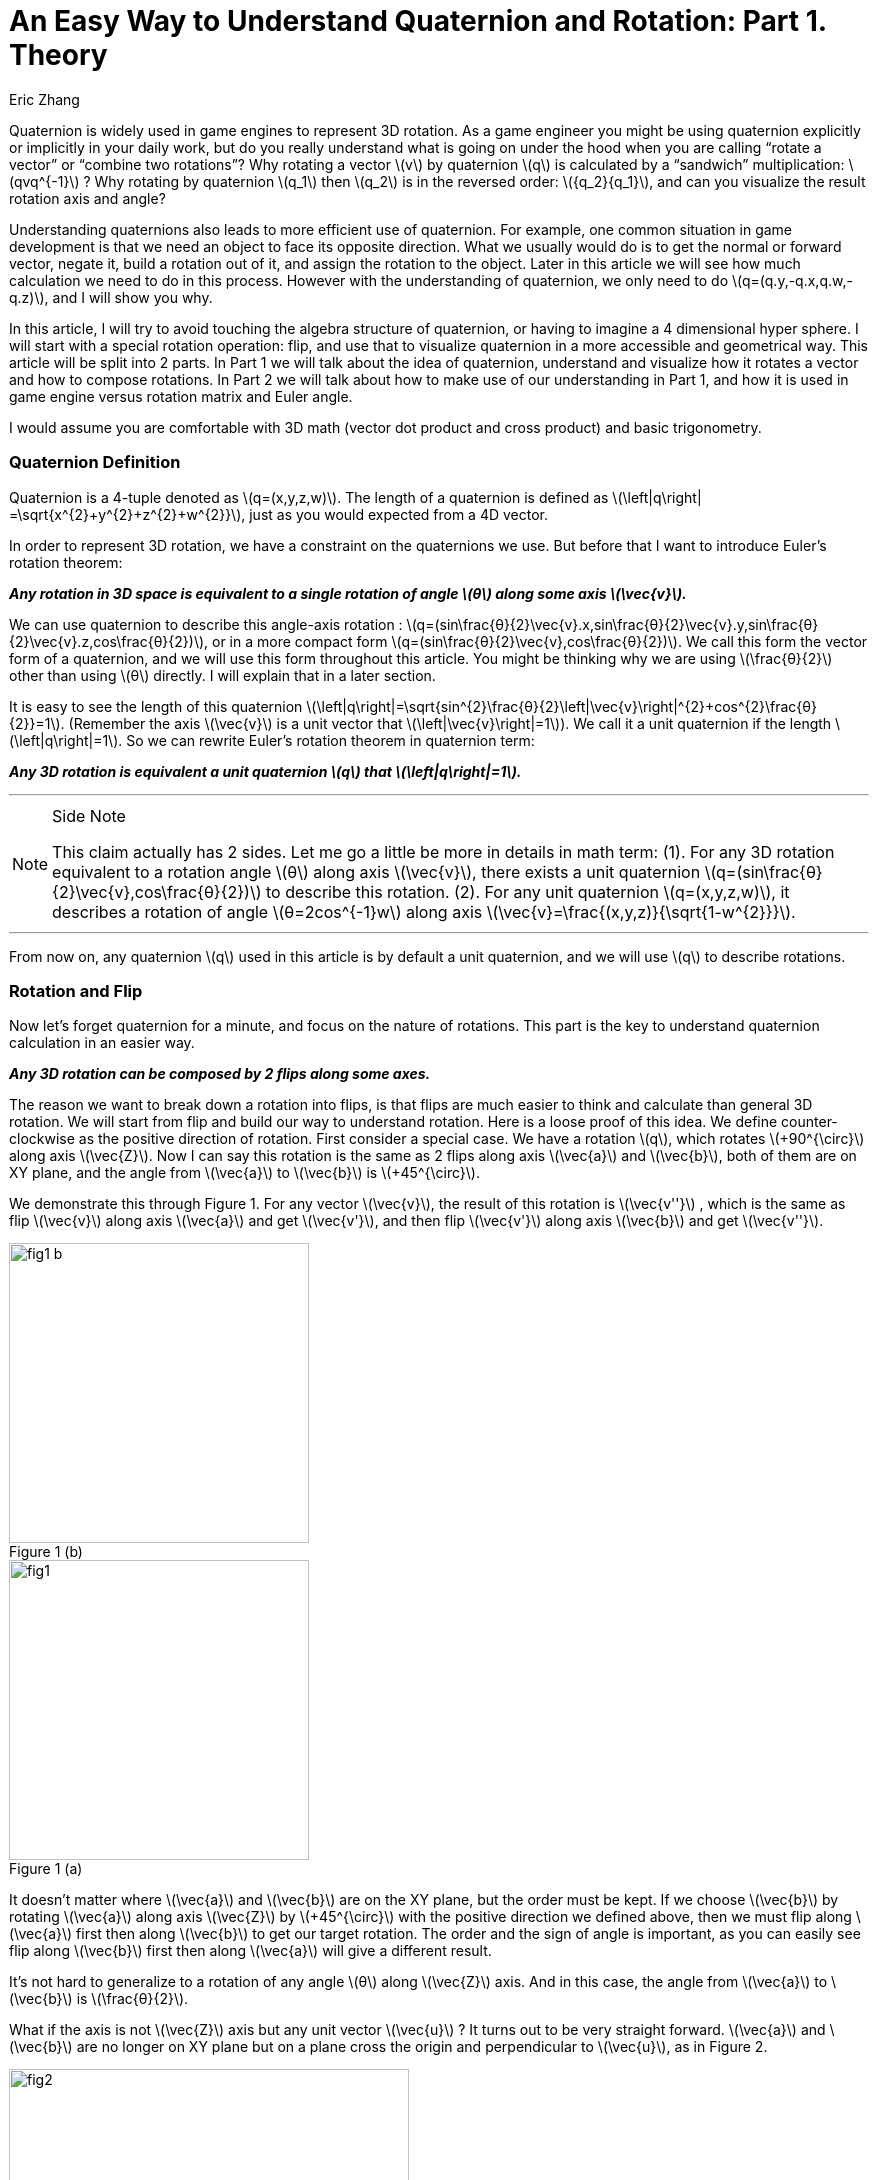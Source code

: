 = An Easy Way to Understand Quaternion and Rotation: Part 1. Theory
Eric Zhang

:stem: latexmath
:figure-caption!:

Quaternion is widely used in game engines to represent 3D rotation. As a game engineer you might be using quaternion explicitly or implicitly in your daily work, but do you really understand what is going on under the hood when you are calling “rotate a vector” or “combine two rotations”? Why rotating a vector stem:[v] by quaternion stem:[q] is calculated by a “sandwich” multiplication: stem:[qvq^{-1}] ? Why rotating by quaternion stem:[q_1] then stem:[q_2] is in the reversed order: stem:[{q_2}{q_1}], and can you visualize the result rotation axis and angle?

Understanding quaternions also leads to more efficient use of quaternion. For example, one common situation in game development is that we need an object to face its opposite direction. What we usually would do is to get the normal or forward vector, negate it, build a rotation out of it, and assign the rotation to the object. Later in this article we will see how much calculation we need to do in this process. However with the understanding of quaternion, we only need to do stem:[q=(q.y,-q.x,q.w,-q.z)], and I will show you why.

In this article, I will try to avoid touching the algebra structure of quaternion, or having to imagine a 4 dimensional hyper sphere. I will start with a special rotation operation: flip, and use that to visualize quaternion in a more accessible and geometrical way. This article will be split into 2 parts. In Part 1 we will talk about the idea of quaternion, understand and visualize how it rotates a vector and how to compose rotations. In Part 2 we will talk about how to make use of our understanding in Part 1, and how it is used in game engine versus rotation matrix and Euler angle.

I would assume you are comfortable with 3D math (vector dot product and cross product) and basic trigonometry.

=== Quaternion Definition

Quaternion is a 4-tuple denoted as stem:[q=(x,y,z,w)]. The length of a quaternion is defined as stem:[\left|q\right| =\sqrt{x^{2}+y^{2}+z^{2}+w^{2}}], just as you would expected from a 4D vector. 

In order to represent 3D rotation, we have a constraint on the quaternions we use. But before that I want to introduce Euler’s rotation theorem:

*_Any rotation in 3D space is equivalent to a single rotation of angle stem:[θ] along some axis stem:[\vec{v}]._*

We can use quaternion to describe this angle-axis rotation : stem:[q=(sin⁡\frac{θ}{2}\vec{v}.x,sin⁡\frac{θ}{2}\vec{v}.y,sin⁡\frac{θ}{2}\vec{v}.z,cos⁡\frac{θ}{2})], or in a more compact form stem:[q=(sin⁡\frac{θ}{2}\vec{v},cos⁡\frac{θ}{2})]. We call this form the vector form of a quaternion, and we will use this form throughout this article. You might be thinking why we are using stem:[\frac{θ}{2}] other than using stem:[θ] directly. I will explain that in a later section.

It is easy to see the length of this quaternion stem:[\left|q\right|=\sqrt{sin^{2}\frac{θ}{2}\left|\vec{v}\right|^{2}+cos^{2}\frac{θ}{2}}=1]. (Remember the axis stem:[\vec{v}] is a unit vector that stem:[\left|\vec{v}\right|=1]). We call it a unit quaternion if the length stem:[\left|q\right|=1]. So we can rewrite Euler’s rotation theorem in quaternion term:

*_Any 3D rotation is equivalent a unit quaternion stem:[q] that stem:[\left|q\right|=1]._*

---
[NOTE, indent=2]
.Side Note
====
This claim actually has 2 sides. Let me go a little be more in details in math term: 
(1). For any 3D rotation equivalent to a rotation angle stem:[θ] along axis stem:[\vec{v}], there exists a unit quaternion stem:[q=(sin⁡\frac{θ}{2}\vec{v},cos⁡\frac{θ}{2})] to describe this rotation. 
(2). For any unit quaternion stem:[q=(x,y,z,w)], it describes a rotation of angle stem:[θ=2cos^{-1}w] along axis stem:[\vec{v}=\frac{(x,y,z)}{\sqrt{1-w^{2}}}].

====
---

From now on, any quaternion stem:[q] used in this article is by default a unit quaternion, and we will use stem:[q] to describe rotations.

=== Rotation and Flip

Now let’s forget quaternion for a minute, and focus on the nature of rotations. This part is the key to understand quaternion calculation in an easier way.

*_Any 3D rotation can be composed by 2 flips along some axes._*

The reason we want to break down a rotation into flips, is that flips are much easier to think and calculate than general 3D rotation. We will start from flip and build our way to understand rotation.
Here is a loose proof of this idea. We define counter-clockwise as the positive direction of rotation. First consider a special case. We have a rotation stem:[q], which rotates  stem:[+90^{\circ}] along axis stem:[\vec{Z}]. Now I can say this rotation is the same as 2 flips along axis stem:[\vec{a}] and stem:[\vec{b}], both of them are on XY plane, and the angle from stem:[\vec{a}] to stem:[\vec{b}] is stem:[+45^{\circ}].

We demonstrate this through Figure 1. For any vector stem:[\vec{v}], the result of this rotation is stem:[\vec{v''}] , which is the same as flip stem:[\vec{v}] along axis stem:[\vec{a}] and get stem:[\vec{v'}], and then flip stem:[\vec{v'}] along axis stem:[\vec{b}] and get stem:[\vec{v''}]. 

.Figure 1 (b)
image::https://github.com/lxjk/lxjk.github.io/raw/master/images/quaternions/fig1_b.png[, 300,float="right",align="center"]
.Figure 1 (a)
image::https://github.com/lxjk/lxjk.github.io/raw/master/images/quaternions/fig1.png[, 300,float="right",align="center"]

It doesn’t matter where stem:[\vec{a}] and stem:[\vec{b}] are on the XY plane, but the order must be kept. If we choose stem:[\vec{b}] by rotating stem:[\vec{a}] along axis stem:[\vec{Z}] by stem:[+45^{\circ}] with the positive direction we defined above, then we must flip along stem:[\vec{a}] first then along stem:[\vec{b}] to get our target rotation. The order and the sign of angle is important, as you can easily see flip along stem:[\vec{b}] first then along stem:[\vec{a}] will give a different result.

It’s not hard to generalize to a rotation of any angle stem:[θ] along stem:[\vec{Z}] axis. And in this case, the angle from stem:[\vec{a}] to stem:[\vec{b}] is stem:[\frac{θ}{2}].

What if the axis is not stem:[\vec{Z}] axis but any unit vector stem:[\vec{u}] ? It turns out to be very straight forward. stem:[\vec{a}] and stem:[\vec{b}] are no longer on XY plane but on a plane cross the origin and perpendicular to stem:[\vec{u}], as in Figure 2.

.Figure 2
image::https://github.com/lxjk/lxjk.github.io/raw/master/images/quaternions/fig2.png[, 400,align="center"]

Now we can rewrite our flip composition rule in a more specific form:

*_Any 3D rotation equivalent to rotating angle stem:[θ] along axis stem:[\vec{v}] can be represented as a sequence of 2 flips along axis stem:[\vec{a}] and stem:[\vec{b}], such that stem:[\vec{a}·\vec{v}=0], stem:[\vec{b}·\vec{v}=0] and the angle from stem:[\vec{a}] to stem:[\vec{b}]: stem:[<\vec{a},\vec{b}>=\frac{θ}{2}]._*

This representation means if we fully understand flip, which is easier to visualize, we can fully understand rotation and quaternions, since any quaternion can be broken down to flips.

=== Quaternion and Flip

Now let’s recall the quaternion vector form stem:[q=(sin⁡\frac{θ}{2}\vec{v},cos⁡\frac{θ}{2})]. With the discussion of flips above, you can almost immediately see why we are using stem:[\frac{θ}{2}] here.

Think about flips again. A flip along axis stem:[\vec{a}] is also a stem:[180^{\circ}] rotation along axis stem:[\vec{a}]. So this flip can be represented in quaternion term 

[stem]
++++
q_a=(sin⁡\frac{180^{\circ}}{2}\vec{a},cos⁡\frac{180^{\circ}}{2})=(\vec{a},0)
++++

From now on we will use quaternion to represent flip. Actually any unit quaternion with stem:[q.w=0] is a flip along axis stem:[(q.x,q.y,q.z)].

=== Flip Composition

Here we need to introduce the multiplication of general quaternion. Let stem:[q_1=(\vec{v_1},w_1)], stem:[q_2=(\vec{v_2},w_2)] then

[stem]
++++
{q_1}{q_2}=(\vec{v_1},w_1)(\vec{v_2},w_2)=(w_1\vec{v_1} + w_2\vec{v_2} + \vec{v_1}×\vec{v_2}, {w_1}{w_2}-\vec{v_1}·\vec{v_2})
++++

Note here stem:[q_1] and stem:[q_2] are not necessarily unit quaternion, so even I’m using vector form, there’s no need to put stem:[sin⁡\frac{θ}{2}] and stem:[cos⁡\frac{θ}{2}] as we did for unit quaternions. It’s hard to explain this definition without introducing the algebra structure of quaternions, so I will skip that. If you are interesting to know how this is derived, quaternion https://en.wikipedia.org/wiki/Quaternion#Definition[Wiki page] has a very straight forward introduction.

We are not going to use this general quaternion multiplication in Part 1. Here we only need to know a simpler form, the multiplication of flips. Let stem:[q_a=(\vec{a},0)], stem:[q_b=(\vec{b},0)] then

[stem]
++++
{q_a}{q_b}=(\vec{a},0)(\vec{b},0)=(\vec{a}×\vec{b},-\vec{a}·\vec{b})
++++

It is naturally derived from the general form, and we will be only using this multiplication in Part 1.

With flip multiplication defined, we can rewrite our flip composition rule again:

*_Any 3D rotation stem:[q=(sin⁡\frac{θ}{2}\vec{v},cos⁡\frac{θ}{2})] can be represented as a sequence of 2 flips stem:[q_a=(\vec{a},0)] and stem:[q_b=(\vec{b},0)], such that_*
[stem]
++++
q=-{q_b}{q_a}
++++
*_where stem:[\vec{a}·\vec{v}=0], stem:[\vec{b}·\vec{v}=0] and the angle from stem:[\vec{a}] to stem:[\vec{b}]: stem:[<\vec{a},\vec{b}>=\frac{θ}{2}]._*

You might be thinking why it is not stem:[q= {q_a}{q_b}] instead. We will show where the order and the negative sign coming from in the proof.

stem:[\vec{a}·\vec{b}=cos<\vec{a},\vec{b}>\left|\vec{a}\right|\left|\vec{b}\right|=cos\frac{θ}{2}]. Since stem:[\vec{a}·\vec{v}=0], stem:[\vec{b}·\vec{v}=0] and stem:[\left|\vec{v}\right|=1], we have stem:[\vec{a}×\vec{b}=sin<\vec{a},\vec{b}>\left|\vec{a}\right|\left|\vec{b}\right|\vec{v}=sin\frac{θ}{2}\vec{v}].

If you are not sure about the direction of the cross product, see Figure 2.

[stem]
++++
\begin{align*}
q&=(sin⁡\frac{θ}{2}\vec{v},cos⁡\frac{θ}{2})\\
&=(\vec{a}×\vec{b},\vec{a}·\vec{b})\\
&=-(-\vec{a}×\vec{b},-\vec{a}·\vec{b})\\
&=(\vec{b}×\vec{a},-\vec{a}·\vec{b})\\
&=-{q_b}{q_a}
\end{align*}
++++

Here you can also clearly see why we are using stem:[sin⁡\frac{θ}{2}] and stem:[cos⁡\frac{θ}{2}] in quaternions.

One thing I need to mention here is the negation of a quaternion. stem:[q=(sin⁡\frac{θ}{2}\vec{v},cos⁡\frac{θ}{2})], then

[stem]
++++
\begin{align*}
{-q}&=(-sin⁡\frac{θ}{2}\vec{v},-cos⁡\frac{θ}{2})\\
&=(-sin⁡\frac{2π-θ}{2}\vec{v},cos⁡\frac{2π-θ}{2})\\
&=(sin⁡\frac{-(2π-θ)}{2}\vec{v},cos⁡\frac{-(2π-θ)}{2})\\
\end{align*}
++++

Recall that stem:[sin⁡θ=sin(π-θ)] and stem:[-cos⁡θ=cos(π-θ)], then stem:[-sin⁡θ=sin(-θ)] and stem:[cos⁡θ=cos(-θ)].

It shows that stem:[-q] is a rotation along axis stem:[\vec{v}] of angle stem:[-(2π-θ)], which is exactly the same rotation as stem:[q]. For example if stem:[θ=90^{\circ}] then stem:[-(2π-θ)=-270^{\circ}], rotate stem:[90^{\circ}] along axis stem:[\vec{v}] is the same as rotate stem:[270^{\circ}] degree but in the opposite direction along the same axis stem:[\vec{v}]. 

The fact that stem:[q] and stem:[–q] represents the same rotation is usually called double-cover. However in our calculation I don’t want you to simply think stem:[q] and stem:[–q] are the same. They are different in quaternion space, even though they map to the same 3D rotation. The negative sign of the flip composition needs to be there.

The order of stem:[q=-{q_b}{q_a}] on the right hand side is important. It means flip along stem:[\vec{a}] first and then stem:[\vec{b}]. Actually all unit quaternion multiplication needs to be “read” from right to left when we are thinking about the order of applying those rotations.

---
[NOTE, indent=2]
.Side Note
====
We can however get rid of the negative sign by choosing stem:[\vec{a}] and stem:[\vec{b}] differently.

_Any 3D rotation stem:[q=(sin⁡\frac{θ}{2}\vec{v},cos⁡\frac{θ}{2})] can be represented as a sequence of 2 flips stem:[q_a=(\vec{a},0)] and stem:[q_b=(\vec{b},0)], such that
stem:[q={q_b}{q_a}]
where stem:[\vec{a}·\vec{v}=0], stem:[\vec{b}·\vec{v}=0] and the angle from stem:[\vec{a}] to stem:[\vec{b}]: stem:[<\vec{a},\vec{b}>=\frac{θ}{2}-π]._

It becomes harder to visualize stem:[\vec{a}] and stem:[\vec{b}] if we go this way, and the negative sign does not really introduce a lot of difficulties, so we will stick with that negative sign in this article.

====
---


=== Flip Vector

Given a flip stem:[q_a=(\vec{a},0)] and vector stem:[\vec{v}], we are ready to calculate the result of the flip stem:[\vec{v'}].

.Figure 3
image::https://github.com/lxjk/lxjk.github.io/raw/master/images/quaternions/fig3.png[, 400,align="center"]

According to flip definition, stem:[\vec{v}], stem:[\vec{a}] and stem:[\vec{v'}] are on the same plane, and the angle stem:[<\vec{v},\vec{a}>=<\vec{a},\vec{v'}>].

If we treat stem:[\vec{v}] and stem:[\vec{v'}] as the axis of flip stem:[q_v=(\vec{v},0)] and stem:[q_v'=(\vec{v'},0)]. From our flip composition rule, flipping along axis stem:[\vec{v}] then stem:[\vec{a}] should give us the same rotation as flipping along axis stem:[\vec{a}] then stem:[\vec{v'}]. 

We can actually calculate the result rotation. Let stem:[<\vec{v},\vec{a}>=<\vec{a},\vec{v'}>=\frac{θ}{2}], stem:[\vec{u}=\frac{\vec{v}×\vec{a}}{\left|\vec{v}×\vec{a}\right|}=\frac{\vec{a}×\vec{v'}}{\left|\vec{a}×\vec{v'}\right|}]. Then the result rotation is of angle stem:[θ] along axis stem:[\vec{u}].

[stem]
++++
\begin{align*}
q&=(sin⁡\frac{θ}{2}\vec{v},cos⁡\frac{θ}{2})\\
&=-{q_a}{q_v}\\
&=-{q_v'}{q_a}
\end{align*}
++++

This gives stem:[{q_v'}{q_a}={q_a}{q_v}].

(Here stem:[\left|\vec{v}×\vec{a}\right|=\left|\vec{a}×\vec{v'}\right|=sin\frac{θ}{2}].If you are not sure what’s going on here, go back “Flip Composition” and read the proof)

Now we need to introduce the inverse of a quaternion. The inverse of stem:[q] is denoted as stem:[q^{-1}], such that stem:[qq^{-1}=q^{-1}q=(\vec{0},1)]. 

stem:[I=(\vec{0},1)] is called identity quaternion, means no rotation at all. You can think of stem:[I=(sin⁡0\vec{v},cos⁡0)], which means rotating stem:[0^{\circ}] along any axis stem:[\vec{v}]. We haven’t gone into quaternion multiplication or rotation composition, but it’s not hard to see for any quaternion stem:[q], stem:[qI=Iq=q].

In the case of unit quaternion, the idea of inversed quaternion is if you apply a rotation, then apply its inverse, the result should be no rotation at all. And it is the same if you apply an inversed rotation then apply the original one.

For any unit quaternion stem:[q=(sin⁡\frac{θ}{2}\vec{v},cos⁡\frac{θ}{2})], then stem:[q^{-1}=(-sin⁡\frac{θ}{2}\vec{v},cos⁡\frac{θ}{2})]. You can understand this in two ways, either stem:[q^{-1}=(sin⁡\frac{θ}{2}(-\vec{v}),cos⁡\frac{θ}{2})] or stem:[q^{-1}=(sin⁡\frac{-θ}{2}\vec{v},cos⁡\frac{-θ}{2})]. stem:[q^{-1}] is either a rotation of angle stem:[θ] along axis stem:[-\vec{v}], or a rotation of angle stem:[–θ] along axis stem:[\vec{v}]. Either way it will cancel out the original rotation.

I will give a quick proof in the case of flip. You can try extend this proof to general unit quaternion. If stem:[q_a=(\vec{a},0)], stem:[q_a^{-1}=(-\vec{a},0)], we have

[stem]
++++
{q_a}{q_a^{-1}}=(\vec{a}×-\vec{a},-(\vec{a}·-\vec{a}))=(\vec{0},1)
++++

(Make sure you understand the difference between stem:[q^{-1}] and stem:[–q]. Read “Flip Composition” about quaternion negation if you are not sure.) 

We can go back to previous result of flipping vector stem:[{q_v'}{q_a}={q_a}{q_v}]. Apply inverse flip of q_a on both side, the equation becomes

[stem]
++++
\begin{align*}
{q_v'}{q_a}{q_a^{-1}}&={q_a}{q_v}{q_a^{-1}}\\
q_v'&={q_a}{q_v}{q_a^{-1}}
\end{align*}
++++  

This provides us a way to calculate the result of flip. Since we only need the vector part of the result, we can denote this as 

[stem]
++++
\vec{v'}={q_a}\vec{v}{q_a^{-1}}
++++

When we put a vector stem:[\vec{v}] in quaternion multiplication, we are implicitly making that vector the axis of a flip to stuff it into a quaternion stem:[(\vec{v},0)]. This is how the “sandwich” multiplication form comes from, but only in the form of flip. We will prove that our result holds the same for any rotation in the next section.

=== Rotate Vector

We know any 3D rotation stem:[q] can be broken down into 2 flips stem:[q= -{q_b}{q_a}], which means flipping along stem:[\vec{a}] first and then stem:[\vec{b}]. So for a vector stem:[\vec{v}], we apply the first flip and get
[stem]
++++
\vec{v'}={q_a}\vec{v}{q_a^{-1}}
++++
Then we apply the second flip stem:[\vec{v'}] and get
[stem]
++++
\vec{v''}={q_b}\vec{v'}{q_b^{-1}}
++++
So the final result is
[stem]
++++
\begin{align*}
\vec{v''}&={q_b}{q_a}\vec{v}{q_a^{-1}}{q_b^{-1}}\\
&=({q_b}{q_a})\vec{v}({q_b}{q_a})^{-1}\\
&=(-q)\vec{v}(-q^{-1})\\
&=q\vec{v}q^{-1}\\
\end{align*}
++++  
Here you can see why stem:[q= -{q_b}{q_a}] needs to be in this order.

One thing we need to prove
[stem]
++++
\begin{align*}
{q_a^{-1}}{q_b^{-1}}&=(-\vec{a},0)(-\vec{b},0)\\
&=(-\vec{a}×-\vec{b},-(-\vec{a})·(-\vec{b}))\\
&=(\vec{a}×\vec{b},-\vec{a}·\vec{b})\\
&=(-\vec{b}×\vec{a},-\vec{b}·\vec{a})\\
&=({q_b}{q_a})^{-1}
\end{align*}
++++  
At this point, we fully explained how to rotate a vector using quaternion.

=== Rotation Composition

Given rotation stem:[q_1] and stem:[q_2], from the formula in the previous section, if we rotate vector stem:[\vec{v}] by stem:[q_1] first then by stem:[q_2], we have
[stem]
++++
\begin{align*}
\vec{v'}&={q_1}\vec{v}{q_1^{-1}}\\
\vec{v''}&={q_2}\vec{v'}{q_2^{-1}}\\
&={q_2}{q_1}\vec{v}{q_1^{-1}}{q_2^{-1}}\\
&=({q_2}{q_1})\vec{v}({q_2}{q_1})^{-1}\\
\end{align*}
++++  
It is the same as apply the combined rotation stem:[q={q_2}{q_1}]. Be careful about the multiplication order.

Again we need to prove stem:[{q_1^{-1}}{q_2^{-1}}=({q_2}{q_1})^{-1}], but we will do this later.

What does it really mean to combine 2 rotations, can we visualize the rotation axis and angle of the result? By converting rotations to flips we actually do that.

Let stem:[q_1=(sin⁡\frac{θ_1}{2}\vec{v_1},cos⁡\frac{θ_1}{2})], stem:[q_2=(sin⁡\frac{θ_2}{2}\vec{v_2},cos⁡\frac{θ_2}{2})], we need to choose a special flip break down, such that they share one flip: stem:[q_1=-{q_c}{q_a}], stem:[q_2=-{q_b}{q_c}]. 

Can we find such a break down? Remember the rule of flip composition requires the flip axis to be perpendicular to the rotation axis, that is stem:[\vec{c}·\vec{v_1}=0], stem:[\vec{c}·\vec{v_2}=0], we can choose stem:[\vec{c}=\frac{\vec{v_1}×\vec{v_2}}{\left|\vec{v_1}×\vec{v_2}\right|}]. 

Based on stem:[\vec{c}] we can find out the other two axes: rotate stem:[\vec{c}] along axis stem:[\vec{v_1}] by angle stem:[-\frac{θ_1}{2}] results in stem:[\vec{a}]; rotate stem:[\vec{c}] along axis stem:[\vec{v_2}] by angle stem:[\frac{θ_2}{2}] results in stem:[\vec{b}]. This process is demonstrated in Figure 4.

Now we have stem:[\vec{a}·\vec{v_1}=0], stem:[\vec{c}·\vec{v_1}=0], stem:[<\vec{a},\vec{c}>=\frac{θ_1}{2}] and stem:[\vec{c}·\vec{v_2}=0], stem:[\vec{b}·\vec{v_2}=0], stem:[<\vec{c},\vec{b}>=\frac{θ_2}{2}]. Our break down stem:[q_1=-{q_c}{q_a}], stem:[q_2=-{q_b}{q_c}] is valid. The combined rotation can be written as
[stem]
++++
\begin{align*}
q&={q_2}{q_1}
&=(-{q_b}{q_c})(-{q_c}{q_a})\\
&={q_b}({q_c}{q_c}){q_a}\\
&=-{q_b}{q_a}\\
\end{align*}
++++ 
Here we need to prove this
[stem]
++++
{q_c}{q_c}=(\vec{c},0)(\vec{c},0)=(\vec{c}×\vec{c},-(\vec{c}·\vec{c}))=(\vec{0},-1)=-I
++++ 
It shows that the combined rotation can be composed by flip stem:[q_a] and stem:[q_b], which tells the combined rotation is a rotation of angle stem:[2<\vec{a},\vec{b}>] along axis stem:[\vec{u}=\frac{\vec{a}×\vec{b}}{\left|\vec{a}×\vec{b}\right|}].

.Figure 4
image::https://github.com/lxjk/lxjk.github.io/raw/master/images/quaternions/fig4.png[, 400,align="center"]
In Figure 4, Blue plane is based on stem:[\vec{v_1}] and stem:[\vec{v_1}], stem:[\vec{c}] is perpendicular to that plane. 
Orange plane is based on stem:[\vec{a}] and stem:[\vec{b}], the result rotation axis stem:[\vec{u}] is perpendicular to that plane.

With the same method, let’s prove the thing we left out:
[stem]
++++
\begin{align*}
{q_1^{-1}}{q_2^{-1}}&=(-{q_c}{q_a})^{-1}(-{q_b}{q_c})^{-1}\\
&={q_a^{-1}}{q_c^{-1}}{q_c^{-1}}{q_b^{-1}}\\
&=-{q_a^{-1}}{q_b^{-1}}\\
&=(-{q_b}{q_a})^{-1}\\
&=({q_b}{q_c}{q_c}{q_a})^{-1}\\
&=({q_2}{q_1})^{-1}\\
\end{align*}
++++  

=== Summary of Part 1

In Part 1, we covered the definition of quaternion stem:[q=(x,y,z,w)], the vector form of quaternion stem:[q=(\vec{v},w)], unit quaternion stem:[q=(sin⁡\frac{θ}{2}\vec{v},cos⁡\frac{θ}{2})] and how it is used to represent a rotation.

We also talked about negation of quaternion stem:[–q], and its double cover property; the inverse of quaternion stem:[q^{-1}] and identity quaternion stem:[I=(\vec{0},1)].

We use quaternion to represent flip stem:[q_a=(\vec{a},0)], and derive the rule of flip composition stem:[q=-{q_b}{q_a}]. Based on this rule, we visualized and proved how quaternion rotates a vector by stem:[\vec{v'}=q\vec{v}q^{-1}] and how rotation gets composed by stem:[q={q_2}{q_1}].

We slightly touched quaternion multiplication, and we proved an important equation stem:[{q_1^{-1}}{q_2^{-1}}=({q_2}{q_1})^{-1}].


---
[NOTE, indent=2]
.Side Note
====
This part is not very important for understanding quaternion. It is a bit calculation heavy and is more for fun. Feel free to skip.

We can actually derive the general quaternion multiplication from this special flip break down. That is if we define flip multiplication stem:[{q_a}{q_b}=(\vec{a},0)(\vec{b},0)=(\vec{a}×\vec{b},-\vec{a}·\vec{b})] directly, we can proof what general quaternion multiplication stem:[{q_1}{q_2}=(sin⁡\frac{θ_1}{2}\vec{v_1},cos⁡\frac{θ_1}{2})(sin⁡\frac{θ_2}{2}\vec{v_2},cos⁡\frac{θ_2}{2})] would look like.

Here are some equations we will be using:
[stem]
++++
\begin{align*}
vec{a}×(vec{b}×vec{c})&=(vec{a}·vec{c})vec{b}-(vec{a}·vec{b})vec{c}\\
(vec{a}×vec{b})·(vec{c}×vec{d})&=(vec{a}·vec{c})(vec{b}·vec{d})-(vec{a}·vec{d})(vec{b}·vec{c})\\
(vec{a}×vec{b})×(vec{a}×vec{c})&=(vec{a}·(vec{b}×vec{c}))vec{a}
\end{align*}
++++  

Recall how we choose the flip break down stem:[\vec{c}=\frac{\vec{v_1}×\vec{v_2}}{\left|\vec{v_1}×\vec{v_2}\right|}].

Rotate stem:[\vec{c}] along axis stem:[\vec{v_1}] by angle stem:[-\frac{θ_1}{2}] we get
[stem]
++++
\vec{a}=cos\frac{-θ_1}{2}\vec{c} + sin\frac{-θ_1}{2}(vec{v_1}×vec{c})=\frac{1}{\left|\vec{v_1}×\vec{v_2}\right|}}(cos\frac{θ_1}{2}(vec{v_1}×\vec{v_2}) - sin\frac{θ_1}{2}(vec{v_1}×(vec{v_1}×\vec{v_2})))
++++
Rotate stem:[\vec{c}] along axis stem:[\vec{v_2}] by angle stem:[\frac{θ_2}{2}] we get
[stem]
++++
\vec{b}=cos\frac{θ_2}{2}\vec{c} + sin\frac{θ_2}{2}(vec{v_2}×vec{c})=\frac{1}{\left|\vec{v_1}×\vec{v_2}\right|}}(cos\frac{θ_2}{2}(vec{v_1}×\vec{v_2}) + sin\frac{θ_2}{2}(vec{v_2}×(vec{v_1}×\vec{v_2})))
++++
And we will have
[stem]
++++
\begin{align*}
vec{a}·vec{b}&=\frac{1}{{\left|\vec{v_1}×\vec{v_2}\right|}}^{2}}(cos\frac{θ_1}{2}cos\frac{θ_2}{2}{\left|\vec{v_1}×\vec{v_2}\right|}}^{2} - sin\frac{θ_1}{2}sin\frac{θ_2}{2}((vec{v_1}×(vec{v_1}×\vec{v_2}))·(vec{v_2}×(vec{v_1}×\vec{v_2}))))\\
&=\frac{1}{{\left|\vec{v_1}×\vec{v_2}\right|}}^{2}}(cos\frac{θ_1}{2}cos\frac{θ_2}{2}{\left|\vec{v_1}×\vec{v_2}\right|}}^{2} - sin\frac{θ_1}{2}sin\frac{θ_2}{2}(vec{v_1}·vec{v_2}){\left|\vec{v_1}×\vec{v_2}\right|}}^{2})\\
&=cos\frac{θ_1}{2}cos\frac{θ_2}{2} - sin\frac{θ_1}{2}sin\frac{θ_2}{2}(vec{v_1}·vec{v_2})
\end{align*}
++++ 
[stem]
++++
\begin{align*}
vec{a}×vec{b}&=\frac{1}{{\left|\vec{v_1}×\vec{v_2}\right|}}^{2}}(cos\frac{θ_1}{2}sin\frac{θ_2}{2}((vec{v_1}×\vec{v_2})×(vec{v_2}×(vec{v_1}×\vec{v_2}))) - sin\frac{θ_1}{2}cos\frac{θ_2}{2}((vec{v_1}×(vec{v_1}×\vec{v_2}))×(vec{v_1}×\vec{v_2}) - sin\frac{θ_1}{2}sin\frac{θ_2}{2}((vec{v_1}×(vec{v_1}×\vec{v_2}))×(vec{v_2}×(vec{v_1}×\vec{v_2}))))\\
&=\frac{1}{{\left|\vec{v_1}×\vec{v_2}\right|}}^{2}}(cos\frac{θ_1}{2}sin\frac{θ_2}{2}{\left|\vec{v_1}×\vec{v_2}\right|}}^{2}\vec{v_2} + sin\frac{θ_1}{2}cos\frac{θ_2}{2}{\left|\vec{v_1}×\vec{v_2}\right|}}^{2}\vec{v_1} - sin\frac{θ_1}{2}sin\frac{θ_2}{2}{\left|\vec{v_1}×\vec{v_2}\right|}}^{2}(vec{v_1}×\vec{v_2}))\\
&=cos\frac{θ_1}{2}sin\frac{θ_2}{2}\vec{v_2} + sin\frac{θ_1}{2}cos\frac{θ_2}{2}\vec{v_1} - sin\frac{θ_1}{2}sin\frac{θ_2}{2}(vec{v_1}×\vec{v_2})
\end{align*}
++++ 
From the previous proof of rotation composition we know stem:[q={q_2}{q_1}=-{q_b}{q_a}], that is 
[stem]
++++
\begin{align*}
q&=(vec{a}×vec{b},vec{a}·vec{b})\\
&=(cos\frac{θ_1}{2}(sin\frac{θ_2}{2}\vec{v_2}) + cos\frac{θ_2}{2}(sin\frac{θ_1}{2}\vec{v_1}) - (sin\frac{θ_1}{2}vec{v_1})×(sin\frac{θ_2}{2}\vec{v_2}), cos\frac{θ_1}{2}cos\frac{θ_2}{2} - (sin\frac{θ_1}{2}vec{v_1})·(sin\frac{θ_2}{2}vec{v_2}))
\end{align*}
++++ 
which is the definition of quaternion multiplication of stem:[{q_1}{q_2}=(sin⁡\frac{θ_1}{2}\vec{v_1},cos⁡\frac{θ_1}{2})(sin⁡\frac{θ_2}{2}\vec{v_2},cos⁡\frac{θ_2}{2})].

====
---
